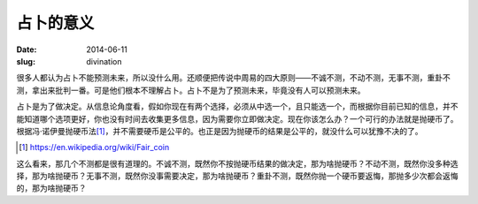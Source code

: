 ==========
占卜的意义
==========

:date: 2014-06-11
:slug: divination


很多人都认为占卜不能预测未来，所以没什么用。还顺便把传说中周易的四大原则——不诚不测，不动不测，无事不测，重卦不测，拿出来批判一番。可是他们根本不理解占卜。占卜不是为了预测未来，毕竟没有人可以预测未来。

.. more

占卜是为了做决定。从信息论角度看，假如你现在有两个选择，必须从中选一个，且只能选一个，而根据你目前已知的信息，并不能知道哪个选项更好，你也没有时间去收集更多信息，因为需要你立即做决定。现在你该怎么办？一个可行的办法就是抛硬币了。根据冯·诺伊曼抛硬币法\ [#]_\ ，并不需要硬币是公平的。也正是因为抛硬币的结果是公平的，就没什么可以犹豫不决的了。

.. [#] https://en.wikipedia.org/wiki/Fair_coin

这么看来，那几个不测都是很有道理的。不诚不测，既然你不按抛硬币结果的做决定，那为啥抛硬币？不动不测，既然你没多种选择，那为啥抛硬币？无事不测，既然你没事需要决定，那为啥抛硬币？重卦不测，既然你抛一个硬币要返悔，那抛多少次都会返悔的，那为啥抛硬币？
